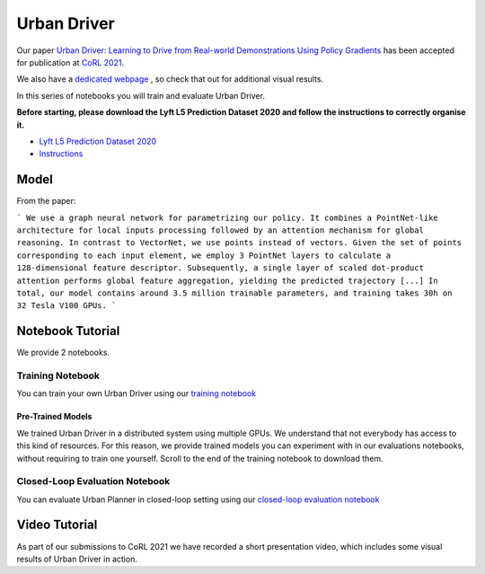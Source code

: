 .. _urbandriver:

Urban Driver
========

Our paper `Urban Driver: Learning to Drive from Real-world Demonstrations Using Policy Gradients <https://openreview.net/pdf?id=ibktAcINCaj>`_
has been accepted for publication at `CoRL 2021 <https://www.robot-learning.org/>`_.

We also have a `dedicated webpage <https://www.self-driving-cars.org/papers/corl2021-clt>`_ , so check that out for additional visual results.

In this series of notebooks you will train and evaluate Urban Driver.

**Before starting, please download the Lyft L5 Prediction Dataset 2020 and follow the instructions to correctly organise it.**

* `Lyft L5 Prediction Dataset 2020 <https://self-driving.lyft.com/level5/prediction/>`_
* `Instructions <https://github.com/lyft/l5kit#download-the-datasets>`_

Model
-----

From the paper:

```
We use a graph neural network for parametrizing our policy.
It combines a PointNet-like architecture for local inputs processing followed by an attention mechanism for global reasoning.
In contrast to VectorNet, we use points instead of vectors.
Given the set of points corresponding to each input element, we employ 3 PointNet layers to calculate a 128-dimensional feature descriptor.
Subsequently, a single layer of scaled dot-product attention performs global feature aggregation, yielding the predicted trajectory [...]
In total, our model contains around 3.5 million trainable parameters, and training takes 30h on 32 Tesla V100 GPUs.
```

.. image:: images/urban_driver/model.svg
   :alt: model


Notebook Tutorial
-----------------

We provide 2 notebooks.

Training Notebook
~~~~~~~~~~~~~~~~~

You can train your own Urban Driver using our `training notebook <https://github.com/lyft/l5kit/blob/master/examples/urban_driver/train.ipynb>`_

.. image:: https://colab.research.google.com/assets/colab-badge.svg
   :target: https://colab.research.google.com/github/lyft/l5kit/blob/master/examples/urban_driver/train.ipynb
   :alt: Open In Colab

Pre-Trained Models
++++++++++++++++++

We trained Urban Driver in a distributed system using multiple GPUs. We understand that not everybody has access to this kind of resources.
For this reason, we provide trained models you can experiment with in our evaluations notebooks,
without requiring to train one yourself.
Scroll to the end of the training notebook to download them.


Closed-Loop Evaluation Notebook
~~~~~~~~~~~~~~~~~~~~~~~~~~~~~

You can evaluate Urban Planner in closed-loop setting using our `closed-loop evaluation notebook <https://github.com/lyft/l5kit/blob/master/examples/urban_driver/closed_loop_test.ipynb>`_

.. image:: https://colab.research.google.com/assets/colab-badge.svg
   :target: https://colab.research.google.com/github/lyft/l5kit/blob/master/examples/urban_driver/closed_loop_test.ipynb
   :alt: Open In Colab



Video Tutorial
--------------

As part of our submissions to CoRL 2021 we have recorded a short presentation video, which includes some visual results of Urban Driver in action.

.. raw:: html

   <iframe width="560" height="315" src="https://www.youtube.com/embed/4YNEUrRUHTk" title="YouTube video player" frameborder="0" allow="accelerometer; autoplay; clipboard-write; encrypted-media; gyroscope; picture-in-picture" allowfullscreen></iframe>
